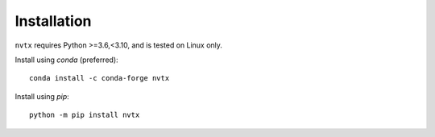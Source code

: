 Installation
============

``nvtx`` requires Python >=3.6,<3.10, and is tested on Linux only.

Install using `conda` (preferred):
::

   conda install -c conda-forge nvtx

Install using `pip`:
::

   python -m pip install nvtx


